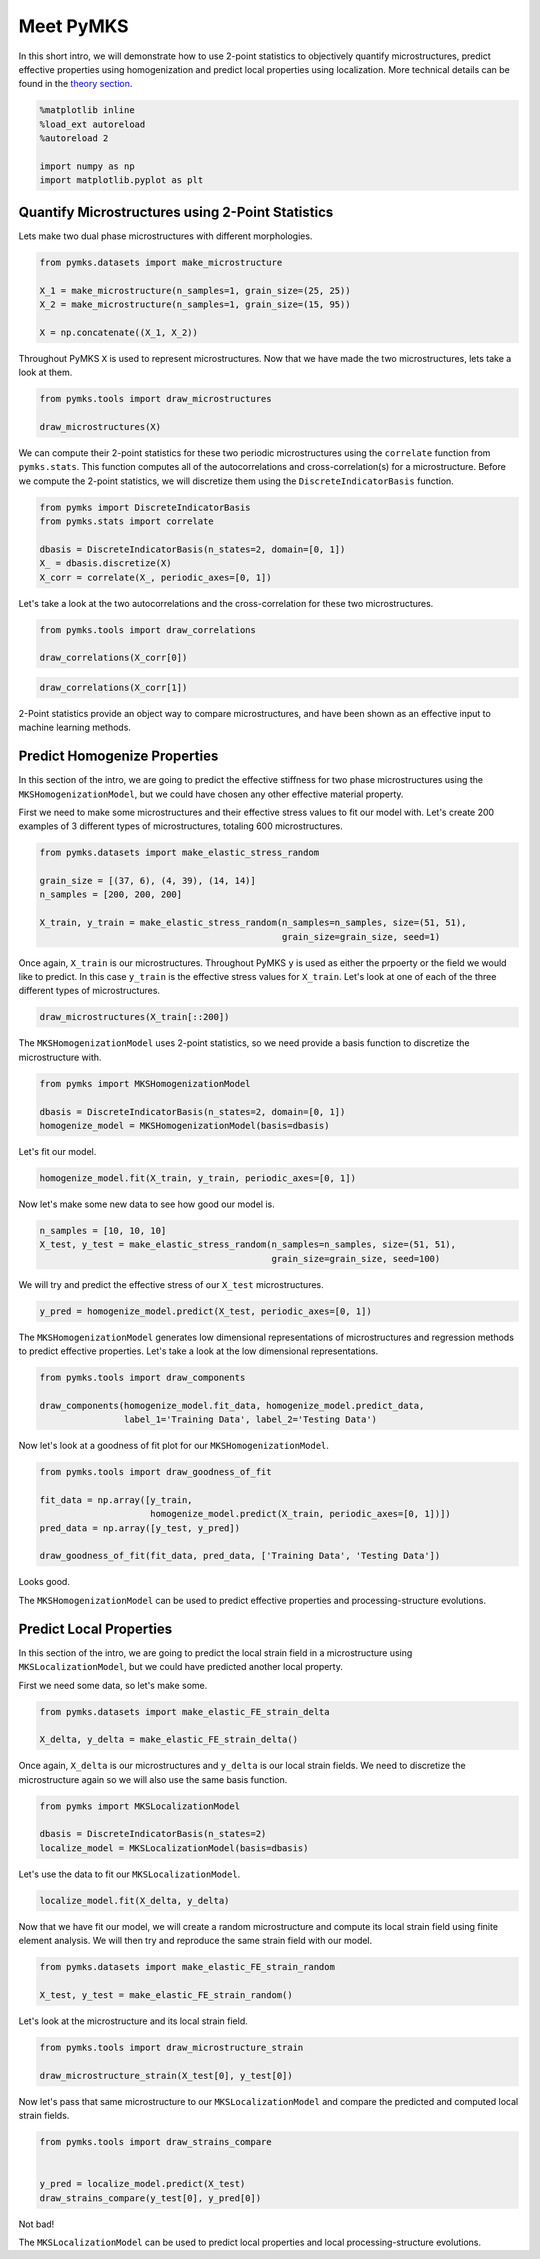 
Meet PyMKS
==========

In this short intro, we will demonstrate how to use 2-point statistics
to objectively quantify microstructures, predict effective properties
using homogenization and predict local properties using localization.
More technical details can be found in the `theory
section <THEORY.html>`__.

.. code:: python

    %matplotlib inline
    %load_ext autoreload
    %autoreload 2
    
    import numpy as np
    import matplotlib.pyplot as plt
Quantify Microstructures using 2-Point Statistics
~~~~~~~~~~~~~~~~~~~~~~~~~~~~~~~~~~~~~~~~~~~~~~~~~

Lets make two dual phase microstructures with different morphologies.

.. code:: python

    from pymks.datasets import make_microstructure
    
    X_1 = make_microstructure(n_samples=1, grain_size=(25, 25))
    X_2 = make_microstructure(n_samples=1, grain_size=(15, 95))
    
    X = np.concatenate((X_1, X_2))
Throughout PyMKS ``X`` is used to represent microstructures. Now that we
have made the two microstructures, lets take a look at them.

.. code:: python

    from pymks.tools import draw_microstructures
    
    draw_microstructures(X)


.. image:: intro_files/intro_5_0.png


We can compute their 2-point statistics for these two periodic
microstructures using the ``correlate`` function from ``pymks.stats``.
This function computes all of the autocorrelations and
cross-correlation(s) for a microstructure. Before we compute the 2-point
statistics, we will discretize them using the ``DiscreteIndicatorBasis``
function.

.. code:: python

    from pymks import DiscreteIndicatorBasis
    from pymks.stats import correlate
    
    dbasis = DiscreteIndicatorBasis(n_states=2, domain=[0, 1])
    X_ = dbasis.discretize(X)
    X_corr = correlate(X_, periodic_axes=[0, 1])
Let's take a look at the two autocorrelations and the cross-correlation
for these two microstructures.

.. code:: python

    from pymks.tools import draw_correlations
    
    draw_correlations(X_corr[0])


.. image:: intro_files/intro_9_0.png


.. code:: python

    draw_correlations(X_corr[1])


.. image:: intro_files/intro_10_0.png


2-Point statistics provide an object way to compare microstructures, and
have been shown as an effective input to machine learning methods.

Predict Homogenize Properties
~~~~~~~~~~~~~~~~~~~~~~~~~~~~~

In this section of the intro, we are going to predict the effective
stiffness for two phase microstructures using the
``MKSHomogenizationModel``, but we could have chosen any other effective
material property.

First we need to make some microstructures and their effective stress
values to fit our model with. Let's create 200 examples of 3 different
types of microstructures, totaling 600 microstructures.

.. code:: python

    from pymks.datasets import make_elastic_stress_random
    
    grain_size = [(37, 6), (4, 39), (14, 14)]
    n_samples = [200, 200, 200]
    
    X_train, y_train = make_elastic_stress_random(n_samples=n_samples, size=(51, 51),
                                                  grain_size=grain_size, seed=1)
Once again, ``X_train`` is our microstructures. Throughout PyMKS ``y``
is used as either the prpoerty or the field we would like to predict. In
this case ``y_train`` is the effective stress values for ``X_train``.
Let's look at one of each of the three different types of
microstructures.

.. code:: python

    draw_microstructures(X_train[::200])


.. image:: intro_files/intro_16_0.png


The ``MKSHomogenizationModel`` uses 2-point statistics, so we need
provide a basis function to discretize the microstructure with.

.. code:: python

    from pymks import MKSHomogenizationModel
    
    dbasis = DiscreteIndicatorBasis(n_states=2, domain=[0, 1])
    homogenize_model = MKSHomogenizationModel(basis=dbasis)
Let's fit our model.

.. code:: python

    homogenize_model.fit(X_train, y_train, periodic_axes=[0, 1])
Now let's make some new data to see how good our model is.

.. code:: python

    n_samples = [10, 10, 10]
    X_test, y_test = make_elastic_stress_random(n_samples=n_samples, size=(51, 51),
                                                grain_size=grain_size, seed=100)
We will try and predict the effective stress of our ``X_test``
microstructures.

.. code:: python

    y_pred = homogenize_model.predict(X_test, periodic_axes=[0, 1])
The ``MKSHomogenizationModel`` generates low dimensional representations
of microstructures and regression methods to predict effective
properties. Let's take a look at the low dimensional representations.

.. code:: python

    from pymks.tools import draw_components
    
    draw_components(homogenize_model.fit_data, homogenize_model.predict_data, 
                    label_1='Training Data', label_2='Testing Data')


.. image:: intro_files/intro_26_0.png


Now let's look at a goodness of fit plot for our
``MKSHomogenizationModel``.

.. code:: python

    from pymks.tools import draw_goodness_of_fit
    
    fit_data = np.array([y_train, 
                         homogenize_model.predict(X_train, periodic_axes=[0, 1])])
    pred_data = np.array([y_test, y_pred])
    
    draw_goodness_of_fit(fit_data, pred_data, ['Training Data', 'Testing Data'])


.. image:: intro_files/intro_28_0.png


Looks good.

The ``MKSHomogenizationModel`` can be used to predict effective
properties and processing-structure evolutions.

Predict Local Properties
~~~~~~~~~~~~~~~~~~~~~~~~

In this section of the intro, we are going to predict the local strain
field in a microstructure using ``MKSLocalizationModel``, but we could
have predicted another local property.

First we need some data, so let's make some.

.. code:: python

    from pymks.datasets import make_elastic_FE_strain_delta
    
    X_delta, y_delta = make_elastic_FE_strain_delta()
Once again, ``X_delta`` is our microstructures and ``y_delta`` is our
local strain fields. We need to discretize the microstructure again so
we will also use the same basis function.

.. code:: python

    from pymks import MKSLocalizationModel
    
    dbasis = DiscreteIndicatorBasis(n_states=2)
    localize_model = MKSLocalizationModel(basis=dbasis)
Let's use the data to fit our ``MKSLocalizationModel``.

.. code:: python

    localize_model.fit(X_delta, y_delta)
Now that we have fit our model, we will create a random microstructure
and compute its local strain field using finite element analysis. We
will then try and reproduce the same strain field with our model.

.. code:: python

    from pymks.datasets import make_elastic_FE_strain_random
    
    X_test, y_test = make_elastic_FE_strain_random()
Let's look at the microstructure and its local strain field.

.. code:: python

    from pymks.tools import draw_microstructure_strain
    
    draw_microstructure_strain(X_test[0], y_test[0])


.. image:: intro_files/intro_40_0.png


Now let's pass that same microstructure to our ``MKSLocalizationModel``
and compare the predicted and computed local strain fields.

.. code:: python

    from pymks.tools import draw_strains_compare
    
    
    y_pred = localize_model.predict(X_test)
    draw_strains_compare(y_test[0], y_pred[0])


.. image:: intro_files/intro_42_0.png


Not bad!

The ``MKSLocalizationModel`` can be used to predict local properties and
local processing-structure evolutions.
